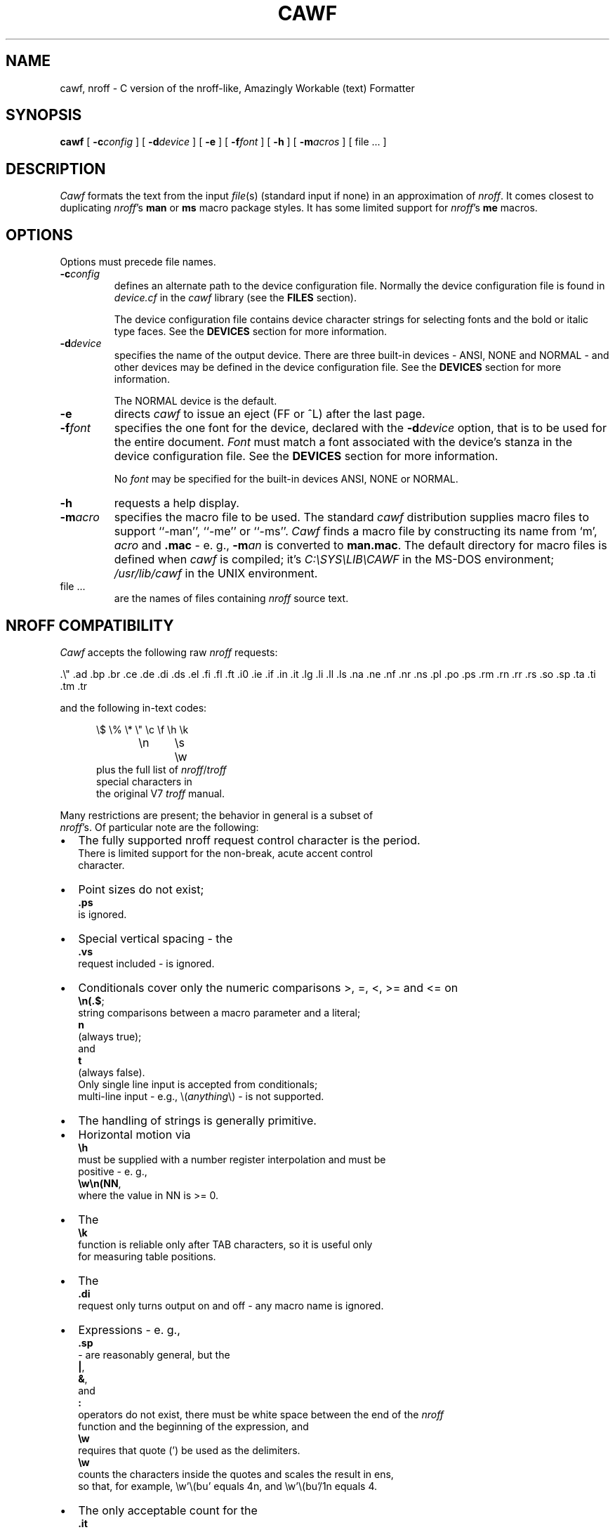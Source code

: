 .\"	manual page for cawf(1)
.\"
.\"
.\"	Copyright (c) 1991 Purdue University Research Foundation,
.\"	West Lafayette, Indiana 47907.  All rights reserved.
.\"
.\"	Written by Victor A. Abell <abe@cc.purdue.edu>,  Purdue
.\"	University Computing Center.  Not derived from licensed software;
.\"	derived from awf(1) by Henry Spencer of the University of Toronto.
.\"
.\"	Permission is granted to anyone to use this software for any
.\"	purpose on any computer system, and to alter it and redistribute
.\"	it freely, subject to the following restrictions:
.\"
.\"	1. The author is not responsible for any consequences of use of
.\"	   this software, even if they arise from flaws in it.
.\"
.\"	2. The origin of this software must not be misrepresented, either
.\"	   by explicit claim or by omission.  Credits must appear in the
.\"	   documentation.
.\"
.\"	3. Altered versions must be plainly marked as such, and must not
.\"	   be misrepresented as being the original software.  Credits must
.\"	   appear in the documentation.
.\"
.\"	4. This notice may not be removed or altered.
.\"
.\" Some of the stuff in this file is a bit contorted, because it's also
.\" the regression-test input.
.nr ES 5n
.de ES
.PP
.in +\\n(ESu
.nf
..
.de EE
.in -\\n(ESu
.fi
.PP
..
.de PT
.ie \\n(.$>1 .TP "\\$2"
.el .TP
.ie !'\\$1'' \\$1
.el \(bu
..
.ds Nr \fInroff\fR
.TH CAWF 1 "November, 1992"
.BY "Purdue University"
.SH NAME
cawf, nroff \- C version of the nroff-like, Amazingly Workable (text) Formatter
.SH SYNOPSIS
.B cawf
[
.BI \-c config
] [
.BI \-d device
] [
.B \-e
] [
.BI \-f font
] [
.B \-h
] [
.BI \-m acros
] [ file ... ]
.SH DESCRIPTION
.if t .tm OOPS -- CAWF THINKS IT'S TROFF!!!
.I Cawf
formats the text from the input \fIfile\fR(s)
(standard input if none)
in an approximation of \*(Nr.
It comes closest to duplicating \*(Nr's
.B man
or
.B ms
macro package styles.
It has some limited support for \*(Nr's
.B me
macros.
.SH OPTIONS
Options must precede file names.
.TP
.BI \-c config
defines an alternate path to the device configuration file.
Normally the device configuration file is found in
.I device.cf
in the
.I cawf
library (see the
.B FILES
section).
.IP
The device configuration file contains device character strings for
selecting fonts and the bold or italic type faces.
See the
.B DEVICES
section for more information.
.TP
.BI \-d device
specifies the name of the output device.
There are three built\-in devices \- ANSI, NONE and NORMAL \- and
other devices may be defined in the device configuration file.
See the
.B DEVICES
section for more information.
.IP
The NORMAL device is the default.
.TP
.B \-e
directs
.I cawf
to issue an eject (FF or ^L) after the last page.
.TP
.BI \-f font
specifies the one font for the device, declared with the
.BI \-d device
option, that is to be used for the
entire document.
.I Font
must match a font associated with the device's stanza in the device
configuration file.
See the
.B DEVICES
section for more information.
.IP
No
.I font
may be specified for the built\-in devices ANSI, NONE or NORMAL.
.TP
.B \-h
requests a help display.
.TP
.BI \-m acro
specifies the macro file to be used.
The standard
.I cawf
distribution supplies macro files to support ``\-man'', ``\-me'' or ``\-ms''.
.I Cawf
finds a macro file by constructing its name from `m',
.I acro
and
.B .mac
\- e. g.,
.BI \-m an
is converted to
.BR man.mac .
The default directory for macro files is defined when
.I cawf
is compiled; it's \fIC:\\SYS\\LIB\\CAWF\fP in the MS\-DOS environment;
.I /usr/lib/cawf
in the UNIX environment.
.TP
file ...
are the names of files containing \*(Nr source text.
.SH NROFF COMPATIBILITY
.I Cawf
accepts the following raw \*(Nr requests:
.LP
	.\e"	.ad	.bp	.br	.ce	.de	.di	.ds
	.el	.fi	.fl	.ft	.i0	.ie	.if	.in
	.it	.lg	.li	.ll	.ls	.na	.ne	.nf
	.nr	.ns	.pl	.po	.ps	.rm	.rn	.rr
	.rs	.so	.sp	.ta	.ti	.tm	.tr
.LP
and the following in-text codes:
.ES
\e$	\e%	\e*	\e"	\ec	\ef	\eh	\ek
\en	\es	\ew
.EE
plus the full list of \*(Nr/\c
.I troff
special characters in
the original V7 \fItroff\fR manual.
.PP
Many restrictions are present; the behavior in general is a subset of
\*(Nr's.  Of particular note are the following:
.IP \(bu 2
The fully supported nroff request control character is the period.
There is limited support for the  non\-break, acute accent control
character.
.PT
Point sizes do not exist;
.B .ps
is ignored.
.PT
Special vertical spacing \- the
.B .vs
request included \- is ignored.
.PT
Conditionals cover only the numeric comparisons >, =, <, >= and <= on
.BR \en(.$ ;
string com\%par\%isons between a macro parameter and a literal;
.B n
(always true);
and
.BR t
(always false).
Only single line input is accepted from conditionals;
multi\-line input \- e.g., \\(\fIanything\fP\\) \- is not supported.
.PT
The handling of strings is generally primitive.
.IP \(bu
Horizontal motion via
.B \eh
must be supplied with a number register interpolation and must be
positive - e. g.,
.BR \ew\en(NN ,
where the value in NN is >= 0.
.IP \(bu
The
.B \ek
function is reliable only after TAB characters, so it is useful only
for measuring table positions.
.IP \(bu
The
.B .di
request only turns output on and off \- any macro name is ignored.
.IP \(bu
Expressions - e. g.,
.B .sp
- are reasonably general, but the
.BR | ,
.BR & ,
and
.BR :\&
operators do not exist, there must be white space between the end of the \*(Nr
function and the beginning of the expression, and 
.B \ew
requires that quote (') be used as the delimiters.
.B \ew
counts the characters inside the quotes and scales the result in ens,
so that, for example, \ew'\e(bu' equals 4n, and \ew'\e(bu'/1n equals 4.
.PT
The only acceptable count for the
.B .it
request is one,
and it is effective only with
.BR man ,
.B me
or
.B ms
macros.
.PT
The default scaling factor is `v' for the
.BR .ne ,
.BR .sp ,
and
.B .pl
raw \*(Nr requests; it is `u' for
.BR .nr ;
and `n' for
.BR .in ,
.BR .ll ,
.BR .ls ,
.BR .po ,
.BR .ta
and
.BR .ti .
(A different scaling factor may be specified with a trailing character.)
.PT
Some obsolete or meaningless requests \-
.BR .i0 ,
.B .lg
and
.B .li
\&\- are silently ignored.
.P
White space at the beginning of lines,
and embedded white space within lines is dealt with properly.
Sentence terminators at ends of lines are understood to imply
extra space afterward in filled lines.
Tabs are im\%plemented crudely and not exactly, although
usually they work as expected.
Hyphenation is done only at explicit hyphens, em-dashes, and \*(Nr
discretionary hyphens.
By default bold and italic characters are emulated with backspacing and
overprinting, but the
.B \-d
and
.B \-f
options, combined with the contents of the device configuration file,
may be used to generate special codes for bold and italic characters.
(See the
.B DEVICES
section for more information.)
.SH "MAN MACROS"
The
.B man
macro set replicates the full V7 manual macros,
plus a few semi-random oddballs.
The full list is:
.ES
\&.AT	.B	.BI	.BR	.BY	.DE	.DS	.DT	.HP	.I
\&.IB	.IP	.IR	.IX	.LP	.NB	.P	.PD	.PP	.RB
\&.RE	.RI	.RS	.SH	.SM	.SS	.TH	.TP	.UC
.EE
.B .BY
and
.B .NB
each take a single string argument (respectively, an indi\%cation of
authorship and a note about the status of the manual page) and arrange
to place it in the page footer.
.B .AT
and
.B .IX
do nothing.
.SH "ME MACROS"
The
.B me
macro subset has been derived from the
.I cawf
.B ms
macros by Chet Creider <creider@csd.uwo.ca>.
It includes:
.ES
\&.(l	.(q	.)l	.)q	.b	.bu	.i	.ip	.lp	.np
\&.pp	.r	.sh	.sm	.u	.uh
.EE
The .(l C and .(l L options are supported.
In addition, the .AB, .AE, .AI, .AU, .DA, .ND, .TL and .UX macros have
been retained from the
.B ms
set, and the .XP macro has been borrowed from the Berkeley additions to the
.B ms
macro set.
.SH "MS MACROS"
The
.B ms
macro set is a substantial subset of the V7 manuscript macros.
The macros are:
.ES
\&.AB	.AE	.AI	.AU	.B	.CD	.DA	.DE	.DS	.I
\&.ID	.IP	.LD	.LG	.LP	.ND	.NH	.NL	.PP	.QE
\&.QP	.QS	.R	.RE	.RP	.RS	.SH	.SM	.TL	.TP
\&.UL	.UX
.EE
Size changes are recognized but ignored, as are
.B .RP
and
.BR .ND .
.B .UL
just prints its argument in italics.
.BR .DS / .DE
does not do a keep,
nor do any of the other macros that normally imply keeps.
.LP
The
.B DY
string variable is available.
The
.BR PD ,
.BR PI ,
and
.BR LL
number registers exist and can be changed.
.SH "HEADERS AND FOOTERS"
.I Cawf
allows the placement of text into the five line header and
footer sections from the
.BR LH ,
.BR CH ,
.BR RF ,
.BR LF ,
.BR CF ,
and
.B RF
string variables, via the control of the
.B .^b
request:
.LP
.ta \w'.^b HF 0'u+3n
.nf
\&.^b fh 1	enables header string placement on the first page
\&.^b fh 0	disables header string placement on the first page
\&.^b HF 1	enables header/footer string placement
\&.^b HF 0	disables header/footer string placement
.fi
.LP
There are appropriate
.B .^b
requests in the distribution
.BR man ,
.B me
and
.B ms
macro files.
(The
.B me
and
.B ms
macro files use another
.B .^b
request, \fB.^b NH\fP, to enable numbered header processing.)
.SH OUTPUT
The default output format supported by
.IR cawf ,
in its distributed form,
is that appropriate to a dumb terminal,
using overprinting for italics (via underlining) and bold.
The \*(Nr special characters are printed as some vague approximation
(it's sometimes extremely vague) to their correct appearance.
.PP
One part of
.IR cawf 's
knowledge of the output device, related to the formation of characters,
is established by a device file, which is read before the user's input.
The search for it begins in
.IR cawf 's
library directory, under the name \fIterm\fP.\fBdev\fP
(where \fIterm\fR is the value of the TERM environment variable).
Failing to find that,
.I cawf
searches for
.BR dumb.dev .
(See the
.B FILES
section for a description of the path to
.IR cawf 's
library directory.)
The device file
uses special internal requests
to set up resolution, special characters 
and more normal \*(Nr functions to set up page length, etc.
.PP
.I Cawf
has limited support for fonts special forms of bold and italic characters.
It is provided through the
.B \-c
.IR config ,
.BI \-d device
and
.BI \-f font
options.
See the
.B DEVICES
section for more information.
.PP
Note the distinction between the device and the output device configuration
files.
The device file typically defines characters and constant output parameters.
The output device configuration file defines font and type face codes.
It is usually not necessary to define a separate device file for each
device represented in the output device configuration file \- the
.I dumb.dev
device file will suffice for almost all representations.
.SH DEVICES
.I Cawf
supports primitive output device configuration for font and type face
control.
One font may be selected for the entire document by directing
.I cawf
to issue a font selection control character string at the beginning
of the document, and control character strings may be selected for
switching between the bold, italic and Roman type faces.
.PP
The
.B \-c
.IR config,
.BI \-d device
and
.BI \-f font
options direct the font and type face selections.
.PP
The
.BI \-d device
option specifies the name of the device.
.I Cawf
has three built\-in devices \- ANSI, NONE and NORMAL.
When the ANSI device is selected,
.I cawf
issues the ANSI shadow mode control codes, ``ESC [ 7 m'', to represent
the bold face;
the ANSI underscore control codes, ``ESC [ 4 m'', to represent the italic
face;
and the ANSI control codes, ``ESC [ 0 m'', to represent the ROMAN face.
No
.BI \-f font
specification is permitted with the ANSI device.
.PP
When the NONE device is selected,
.I cawf
uses no special output codes to represent the type faces.
No
.BI \-f font
specification is permitted with the ANSI device.
.PP
The NORMAL output device is the default.
When it's selected,
.I cawf
overprints each bold character two times, using three issuances of each
bold character, separated by backspace characters;
it issues an underscore and backspace before each italic character.
No
.BI \-f font
specification is permitted with the ANSI device.
The
.IR bsfilt (1)
filter may be used to further process the backspace codes output for
a NORMAL device.
.PP
All other devices named in the
.BI \-d device
option must be represented by a stanza in the device configuration file.
The device configuration file is usually contained in
.I device.cf
in
.IR cawf's
library directory (see the
.B FILES
section for more information).
An alternate device configuration file path may be specified with the
.BI \-c config
option.
.PP
The
.B DEVICE CONFIGURATION FILE
section describes the organization of the device configuration file.
It is easy to add devices to the
.I device.cf
supplied in the
.I cawf
distribution.
.PP
The
.BI \-f font
option may be used with the
.BI \-d device
option, when the appropriate stanza in the device configuration file
contains an entry for the named
.IR font .
The
.B DEVICE CONFIGURATION FILE
section describes how fonts are defined in device configuration file
stanzas.
.SH DEVICE CONFIGURATION FILE
The device configuration file defines the special character codes
necessary to direct output devices to select fonts and to produce
bold, italic and Roman type faces.
.PP
The configuration file is usually found in
.I device.cf
in
.IR cawf 's
library directory (see the
.B FILES
section for more information).
It is organized into two main parts \- comments and device stanzas.
Comments are any lines that begin with the pound sign (`#') character.
They are informational only and
.I cawf
ignores them.
.I Cawf
also ignores empty lines, so they may be used as vertical white space.
.PP
Stanzas name devices and define their font and type face control strings.
A stanza begins with the name of the device, starting at the beginning
of a line and occupying the entire line.
The body of the stanza, defining fonts and type faces, is formed of
lines beginning with white space (a TAB or space characters) that
directly follow the device name.
.PP
Individual lines of the stanza body contain a key character, followed
by a equal sign, followed by the font name (if a font key) and the
output device control codes.
.I Cawf
issues the font control codes once, at the beginning of output, so
only one font may be selected.
The type face control codes are issued at each change of type face.
.PP
The key characters are:
.ne 4
.DS
b	for bold
f	for font definition
i	for italic
r	for Roman
.DE
The `b', `i' and `r' key codes are followed by an equal sign (`=') and
their control code definition.
The `f' key code is followed by an equal sign (`='), the font name,
another equal sign and the font control code definition.
.PP
Control code definitions may contain any printable ASCII characters.
Non\-printable characters may be encoded in octal notation with the `\\nnn'
form or in hexadecimal with the `\\xnn' form.
The special code, `\\E' (or `\\e') represents the ESC control
character (\\033 or \\x1b).
.PP
Here's a sample showing the definition for the HP LaserJet III.
The stanza name is ``lj3''.
All its non\-printable characters are ESCs; the first is coded in
octal form; the second with '\\E'; the rest, in hexadecimal form.
TAB is used as the leading white space character for the stanza
body lines.
.DS
# HP LaserJet III

lj3
        b=\\033(s7B
        i=\\E(s1S
        r=\\x1b(s0B\\x1b(s0S
        f=c10=\x1b&l0O\x1b(8U\x1b(s0p12h10v0s0b3T
        f=c12ibm=\x1b&l0O\x1b(10U\x1b(s0p10.00h12.0v0s0b3T
        f=lg12=\x1b&l0O\x1b(8U\x1b(s12h12v0s0b6T
.DE
.PP
The distribution
.I device.cf
file defines the following devices and fonts.
.LP
.ta \w'kxp1180'u+3n +\w'Italic:'u+3n +\w'bps10'u+6n
.nf
.ne 3
epson	dot matrix printer in Epson FX-86e/FX-800 mode
	Bold:	Double-strike
	Fonts:	none

.ne 4
ibmppds	IBM Personal Printer Data Stream (PPDS) protocol
	Bold:	Double-strike
	Italic:	Underline
	Fonts:	none

.ne 12
kxp1124	Panasonic KX\-P1124 dot matrix printer in PGM mode
	Bold:	Emphasized
	Fonts:	c10	10 Characters Per Inch (CPI) Courier
		c12	12 CPI Courier
		bps10	10 CPI Bold PS
		bps12	12 CPI Bold PS
		p10	10 CPI Prestige
		p12	12 CPI Prestige
		s10	10 CPI Script
		s12	12 CPI Script
		ss10	10 CPI Sans Serif
		ss12	12 CPI Sans Serif

.ne 10
kxp1180	Panasonic KX\-P1180 dot matrix printer in PGM mode
	Bold:	Emphasized
	Fonts:	c10	10 Characters Per Inch (CPI) Courier
		c12	12 CPI Courier
		bps10	10 CPI Bold PS
		bps12	12 CPI Bold PS
		p10	10 CPI Prestige
		p12	12 CPI Prestige
		ss10	10 CPI Sans Serif
		ss12	12 CPI Sans Serif

.ne 6
lj3	HP LaserJet III
	Fonts:	c10	10 point, 12 Characters Per Inch (CPI)
			Courier
		c12ibm	12 point, 10 CPI Courier, IBM\-PC
			Symbol Set
		lg12	12 point, 12 CPI Letter Gothic

.ne 4
vgamono	VGA monochrome monitor for MS\-DOS
	(ANSI.SYS driver required for MS\-DOS)
	Italic:	Reverse-video
	Fonts:	none
.SH FILES
.I Cawf
resource files are located in the
.I cawf
library directory \- \fI C:\\SYS\\LIB\\CAWF\fP, the MS\-DOS environment
default;
or
.IR /usr/lib/cawf ,
the UNIX environment default.
These defaults can be overridden by the CAWFLIB environment variable,
or changed in the cawflib.h header file.

.ta \w'device.cf'u+3n
.nf
common	common device-independent initialization
device.cf	output device configurations
*.dev	device-specific initialization
m*.mac	macro package files
.SH DIAGNOSTICS
Unlike
.IR nroff ,
.I cawf
complains whenever it sees unknown requests.
All diagnostics appear on the standard error file.
.ad
.SH HISTORY
Vic Abell of Purdue University <abe@cc.purdue.edu> derived
.I cawf
from
.IR awf ,
\&``the Amazingly Workable (text) Formatter,'' 
written by Henry Spencer of the University of Toronto.
The Toronto work was a supplement to the C News project.
The Purdue effort was aimed at producing a C language version that
would run on small systems, particularly MS\-DOS ones.
The adaptation of the
.B me
macros was done by Chet Creider <creider@csd.uwo.ca>.
Chet also contributed ideas for device, font and type face support.
.PP
The MS\-DOS version of
.I cawf
has been compiled with version 2.5 of Microsoft's Quick-C compiler.
It runs under the Mortis Kern Systems Toolkit KornShell,
.IR ksh (1),
and COMMAND.COM.
.SH BUGS
Nroff and troff mavens will have many complaints.
Some may even represent bugs and not deliberate omissions.
.PP
Watch out for scaling factors - especially on requests like
.BR \ew .
.PP
The overprinting required to create bold and italicized characters is
tiresome on a slow printer.
The
.IR bsfilt (1)
post\-filter from this distribution may be used to alleviate that
nuisance by managing the backspacing codes from
.IR cawf 's
NORMAL device output.
.PP
The printing of bold and italic characters is sometimes better handled by
special printer codes.
Use
.IR cawf 's
.B \-c
.IR config ,
.BI \-d device
and
.BI \-f font
options to produce special font and device output control codes.
.PP
.I Cawf
has a small amount of built-in code for the 
.BR man ,
.B me
and
.B ms
macro packages, but none for any others.
.PP
The stacking for the
.B .so
request is limited.
.SH SEE ALSO
bsfilt(1),
colcrt(1),
man(7),
me(7),
ms(7)
and
nroff(1).
